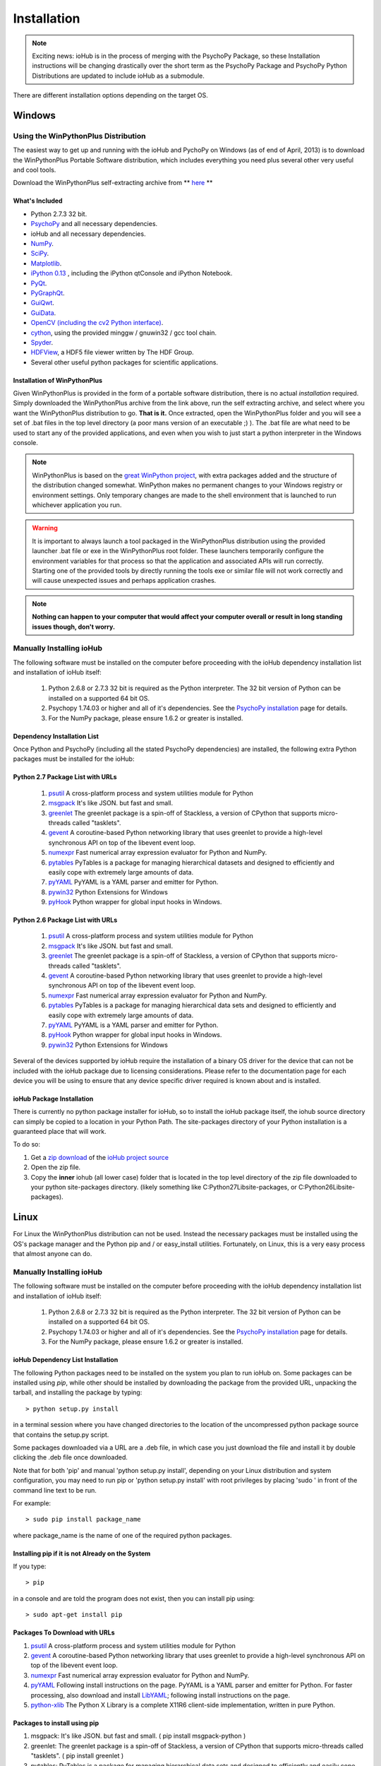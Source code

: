 #############
Installation
#############

.. note:: Exciting news: ioHub is in the process of merging with the PsychoPy Package, so these Installation instructions will be changing drastically over the short term as the PsychoPy Package and PsychoPy Python Distributions are updated to include ioHub as a submodule.
 
There are different installation options depending on the target OS.

Windows
########

Using the WinPythonPlus Distribution
=====================================

The easiest way to get up and running with the ioHub and PychoPy on Windows (as of end of April, 2013)
is to download the WinPythonPlus Portable Software distribution, which includes everything you need plus
several other very useful and cool tools.

Download the WinPythonPlus self-extracting archive from ** `here <https://docs.google.com/file/d/0B-qFhchxISOSUHpfS3dvN2hXU00/edit?usp=sharing>`_ **

What's Included
++++++++++++++++

* Python 2.7.3 32 bit.
* `PsychoPy <http://www.psychopy.org>`_ and all necessary dependencies.
* ioHub and all necessary dependencies.
* `NumPy <http://www.numpy.org>`_.
* `SciPy <http://www.scipy.org>`_.
* `Matplotlib <http://matplotlib.org/>`_.
* `iPython 0.13 <http://ipython.org/install.html>`_ , including the iPython qtConsole and iPython Notebook.
* `PyQt <http://wiki.python.org/moin/PyQt>`_.
* `PyGraphQt <http://www.pyqtgraph.org/>`_.
* `GuiQwt <https://code.google.com/p/guiqwt/>`_.
* `GuiData <http://pythonhosted.org/guidata/>`_.
* `OpenCV (including the cv2 Python interface) <http://opencv.org/>`_.
* `cython <http://www.cython.org/>`_, using the provided minggw / gnuwin32 / gcc tool chain.
* `Spyder <https://code.google.com/p/spyderlib/>`_.
* `HDFView <http://www.hdfgroup.org/hdf-java-html/hdfview/>`_, a HDF5 file viewer written by The HDF Group.
* Several other useful python packages for scientific applications.

Installation of WinPythonPlus
++++++++++++++++++++++++++++++

Given WinPythonPlus is provided in the form of a portable software distribution, 
there is no actual *installation* required. Simply downloaded the WinPythonPlus archive from the link above, 
run the self extracting archive, and select where you want the WinPythonPlus distribution to go. **That is it.**
Once extracted, open the WinPythonPlus folder and you will see a set of .bat files in the top level directory
(a poor mans version of an executable ;) ). The .bat file are what need to be used to start any of the 
provided applications, and even when you wish to just start a python interpreter in the Windows console.


.. note:: WinPythonPlus is based on the `great WinPython project <http://www.winpython.org>`_, with extra packages added and the structure of the distribution changed somewhat. WinPython makes no permanent changes to your Windows registry or environment settings. Only temporary changes are made to the shell environment that is launched to run whichever application you run.

.. warning:: It is important to always launch a tool packaged in the WinPythonPlus distribution using the provided launcher .bat file or exe in the WinPythonPlus root folder. These launchers temporarily configure the environment variables for that process so that the application and associated APIs will run correctly. Starting one of the provided tools by directly running the tools exe or similar file will not work correctly and will cause unexpected issues and perhaps application crashes.
	
.. note:: **Nothing can happen to your computer that would affect your computer overall or result in long standing issues though, don't worry.**

Manually Installing ioHub
===========================

The following software must be installed on the computer before proceeding with 
the ioHub dependency installation list and installation of ioHub itself: 

    #. Python 2.6.8 or 2.7.3 32 bit is required as the Python interpreter. The 32 bit version of Python can be installed on a supported 64 bit OS.

    #. Psychopy 1.74.03 or higher and all of it's dependencies. See the `PsychoPy installation <http://www.psychopy.org/installation.html>`_ page for details. 

    #. For the NumPy package, please ensure 1.6.2 or greater is installed.

Dependency Installation List 
+++++++++++++++++++++++++++++

Once Python and PsychoPy (including all the stated PsychoPy dependencies) are installed, the following extra Python packages must be installed for the ioHub:

Python 2.7 Package List with URLs
++++++++++++++++++++++++++++++++++

    #. `psutil <http://code.google.com/p/psutil/downloads/detail?name=psutil-0.6.1.win32-py2.7.exe>`_ A cross-platform process and system utilities module for Python
    #. `msgpack <http://pypi.python.org/packages/2.7/m/msgpack-python/msgpack_python-0.2.0-py2.7-win32.egg#md5=d52bd856ca8c8d9a6ee86937e1b4c644>`_ It's like JSON. but fast and small.
    #. `greenlet <http://pypi.python.org/packages/2.7/g/greenlet/greenlet-0.4.0.win32-py2.7.exe#md5=910896116b1e4fd527b8afaadc7132f3>`_ The greenlet package is a spin-off of Stackless, a version of CPython that supports micro-threads called "tasklets".
    #. `gevent <https://github.com/downloads/SiteSupport/gevent/gevent-1.0rc2.win32-py2.7.exe>`_ A coroutine-based Python networking library that uses greenlet to provide a high-level synchronous API on top of the libevent event loop.
    #. `numexpr <http://code.google.com/p/numexpr/downloads/detail?name=numexpr-1.4.2.win32-py2.7.exe&can=2&q=>`_ Fast numerical array expression evaluator for Python and NumPy.
    #. `pytables <http://www.lfd.uci.edu/~gohlke/pythonlibs/#pytables>`_ PyTables is a package for managing hierarchical datasets and designed to efficiently and easily cope with extremely large amounts of data.
    #. `pyYAML <http://pyyaml.org/download/pyyaml/PyYAML-3.10.win32-py2.7.exe>`_ PyYAML is a YAML parser and emitter for Python.
    #. `pywin32 <http://sourceforge.net/projects/pywin32/files/pywin32/Build%20217/pywin32-217.win32-py2.7.exe/download>`_ Python Extensions for Windows
    #. `pyHook <http://sourceforge.net/projects/pyhook/files/pyhook/1.5.1/pyHook-1.5.1.win32-py2.7.exe/download>`_ Python wrapper for global input hooks in Windows.

Python 2.6 Package List with URLs
+++++++++++++++++++++++++++++++++++

    #. `psutil <https://code.google.com/p/psutil/downloads/detail?name=psutil-0.6.1.win32-py2.6.exe>`_ A cross-platform process and system utilities module for Python
    #. `msgpack <http://www.lfd.uci.edu/~gohlke/pythonlibs/#msgpack>`_ It's like JSON. but fast and small.
    #. `greenlet <https://pypi.python.org/packages/2.6/g/greenlet/greenlet-0.4.0.win32-py2.6.exe>`_ The greenlet package is a spin-off of Stackless, a version of CPython that supports micro-threads called "tasklets".
    #. `gevent <https://code.google.com/p/gevent/downloads/detail?name=gevent-1.0b4.win32-py2.6.exe&can=2&q=>`_ A coroutine-based Python networking library that uses greenlet to provide a high-level synchronous API on top of the libevent event loop.
    #. `numexpr <http://code.google.com/p/numexpr/downloads/detail?name=numexpr-1.4.2.win32-py2.6.exe&can=2&q=>`_ Fast numerical array expression evaluator for Python and NumPy.
    #. `pytables <http://www.lfd.uci.edu/~gohlke/pythonlibs/#pytables>`_ PyTables is a package for managing hierarchical data sets and designed to efficiently and easily cope with extremely large amounts of data.
    #. `pyYAML <http://pyyaml.org/download/pyyaml/PyYAML-3.10.win32-py2.6.exe>`_ PyYAML is a YAML parser and emitter for Python.
    #. `pyHook <http://sourceforge.net/projects/pyhook/files/pyhook/1.5.1/pyHook-1.5.1.win32-py2.6.exe/download>`_ Python wrapper for global input hooks in Windows.
    #. `pywin32 <http://sourceforge.net/projects/pywin32/files/pywin32/Build%20217/pywin32-217.win32-py2.6.exe/download>`_ Python Extensions for Windows

Several of the devices supported by ioHub require the installation of a binary OS driver
for the device that can not be included with the ioHub package due to licensing 
considerations. Please refer to the documentation page for each device you will be using to ensure that
any device specific driver required is known about and is installed.

ioHub Package Installation
++++++++++++++++++++++++++++++

There is currently no python package installer for ioHub, so to install the ioHub package itself, the iohub source directory can simply be copied to a location in your Python Path. 
The site-packages directory of your Python installation is a guaranteed place that will work. 

To do so:

#. Get a `zip download <https://github.com/isolver/ioHub/zipball/master/>`_ of the `ioHub project source <https://www.github.com/isolver/ioHub/>`_
#. Open the zip file.
#. Copy the **inner** iohub (all lower case) folder that is located in the top level directory of the zip file downloaded to your python site-packages directory. (likely something like C:\Python27\Lib\site-packages, or C:\Python26\Lib\site-packages).


Linux
#######

For Linux the WinPythonPlus distribution can not be used. Instead the necessary
packages must be installed using the OS's package manager and the Python pip 
and / or easy_install utilities. Fortunately, on Linux, this is a very easy 
process that almost anyone can do.

Manually Installing ioHub
===========================

The following software must be installed on the computer before proceeding with 
the ioHub dependency installation list and installation of ioHub itself: 

    #. Python 2.6.8 or 2.7.3 32 bit is required as the Python interpreter. The 32 bit version of Python can be installed on a supported 64 bit OS.

    #. Psychopy 1.74.03 or higher and all of it's dependencies. See the `PsychoPy installation <http://www.psychopy.org/installation.html>`_ page for details. 

    #. For the NumPy package, please ensure 1.6.2 or greater is installed.

ioHub Dependency List Installation
+++++++++++++++++++++++++++++++++++

The following Python packages need to be installed on the system you plan to run
ioHub on. Some packages can be installed using *pip*, while other should be installed 
by downloading the package from the provided URL, unpacking the tarball, and 
installing the package by typing::

    > python setup.py install

in a terminal session where you have changed directories to the location of the uncompressed 
python package source that contains the setup.py script.

Some packages downloaded via a URL are a .deb file, in which case you just download
the file and install it by double clicking the .deb file once downloaded. 

Note that for both 'pip' and manual 'python setup.py install', depending on your
Linux distribution and system configuration, you may need to run pip or 
'python setup.py install' with root privileges by placing 'sudo ' in front of the
command line text to be run.

For example::

    > sudo pip install package_name

where package_name is the name of one of the required python packages.

Installing pip if it is not Already on the System
+++++++++++++++++++++++++++++++++++++++++++++++++++

If you type:: 

    > pip

in a console and are told the program does not exist, then you can install pip using::

    > sudo apt-get install pip

Packages To Download with URLs
++++++++++++++++++++++++++++++

#. `psutil <http://code.google.com/p/psutil/downloads/detail?name=psutil-0.6.1.tar.gz&can=2&q=>`_ A cross-platform process and system utilities module for Python
#. `gevent <https://github.com/downloads/SiteSupport/gevent/python-gevent_1.0rc2_i386.deb>`_ A coroutine-based Python networking library that uses greenlet to provide a high-level synchronous API on top of the libevent event loop.
#. `numexpr <http://code.google.com/p/numexpr/downloads/detail?name=numexpr-2.0.1.tar.gz&can=2&q=>`_ Fast numerical array expression evaluator for Python and NumPy.
#. `pyYAML <http://pyyaml.org/wiki/PyYAMLDocumentation>`_ Following install instructions on the page. PyYAML is a YAML parser and emitter for Python. For faster processing, also download and install `LibYAML <http://pyyaml.org/wiki/LibYAML>`_; following install instructions on the page.
#. `python-xlib <http://sourceforge.net/projects/python-xlib/>`_ The Python X Library is a complete X11R6 client-side implementation, written in pure Python.


Packages to install using pip
++++++++++++++++++++++++++++++

#. msgpack: It's like JSON. but fast and small. ( pip install msgpack-python )
#. greenlet: The greenlet package is a spin-off of Stackless, a version of CPython that supports micro-threads called "tasklets". ( pip install greenlet )
#. pytables: PyTables is a package for managing hierarchical data sets and designed to efficiently and easily cope with extremely large amounts of data. ( pip install tables )

ioHub Package Installation
++++++++++++++++++++++++++++++

There is currently no python package installer for ioHub, so to install the ioHub package itself, the iohub source directory can simply be copied to a location in your Python Path. 
The site-packages directory of your Python installation is a guaranteed place that will work. 

To do so:

#. Get a `zip download <https://github.com/isolver/ioHub/zipball/master/>`_ of the `ioHub project source <https://www.github.com/isolver/ioHub/>`_
#. Open the zip file.
#. Copy the **inner** iohub (all lower case) folder that is located in the top level directory of the compressed file downloaded to a directory in your Python path. sudo access may be needed.


OSX 10.6 - 10.8
################

For OS X 10.6 + the WinPythonPlus distribution can not be used. Instead the necessary
packages must be installed. Unfortunately, on OS X, this can be a frustrating task. If you are
based at a university, then I would suggest that you get a free copy of the Enthought Canopy Python distribution. 
The link to apply for one is: https://www.enthought.com/products/canopy/academic/
The Enthought Canopy Python distribution includes many of the packages needed by PsychoPy and ioHub.
You will find that some packages are still missing and must be installed manually.

Manual Installation
====================

The following software must be installed on the computer before proceeding with 
the ioHub dependency installation list and installation of ioHub itself: 

    #. Python 2.6.8 or 2.7.3 32 bit is required as the Python interpreter. The 32 bit version of Python can be installed on a supported 64 bit OS.

    #. Psychopy 1.74.03 or higher and all of it's dependencies. See the `PsychoPy installation <http://www.psychopy.org/installation.html>`_ page for details. 

    #. For the NumPy package, please ensure 1.6.2 or greater is installed.

Dependency List Installation
++++++++++++++++++++++++++++++

The following Python packages need to be installed on the system you plan to run
ioHub on. Some packages can be installed using *pip*, while other should be installed 
by downloading the package from the provided URL, unpacking the tarball, and 
installing the package by typing::

    > python setup.py install

in a terminal session where you have changed directories to the location of the uncompressed 
python package source that contains the setup.py script.

Note that for both 'pip' and manual 'python setup.py install', depending on your
OS X settings and python configuration, you may need to run pip or 
'python setup.py install' with root priveledges.

If your user has admin rights, this can be done by running the command with 'sudo'
at the start of the command and entering your password when prompted. For example::

    > sudo pip install package_name

where package_name is the name of one of the required python packages.

Installing pip if it is not Already on the System
++++++++++++++++++++++++++++++++++++++++++++++++++

If you type:: 

    > pip

in a console and are told the program does not exist, then you can install pip or easy_install before proceeding.


Packages to install using pip or easy_install
++++++++++++++++++++++++++++++++++++++++++++++

#. **msgpack** It's like JSON. but fast and small. ( pip install msgpack-python )
#. **greenlet** The greenlet package is a spin-off of Stackless, a version of CPython that supports micro-threads called "tasklets". ( pip install greenlet )
#. **pytables** PyTables is a package for managing hierarchical datasets and designed to efficiently and easily cope with extremely large amounts of data. ( pip install tables ). FIRST INSTALL 'numexpr' from the list below, as it is a dependency of tables) 

Packages To Download
++++++++++++++++++++

#. `pyobjc <https://pypi.python.org/packages/source/p/pyobjc/pyobjc-2.5.1.tar.gz#md5=f242cff4a25ce397bb381c21a35db885>`_ : A  Python ObjectiveC binding.    
#. **gevent**: A coroutine-based Python networking library that uses greenlet to provide a high-level synchronous API on top of the libevent event loop::

		pip install cython -e git://github.com/surfly/gevent.git@1.0rc2#egg=gevent

#. `numexpr <http://code.google.com/p/numexpr/downloads/detail?name=numexpr-2.0.1.tar.gz&can=2&q=>`_ Fast numerical array expression evaluator for Python and NumPy.    
#. `pyYAML <http://pyyaml.org/download/pyyaml/PyYAML-3.10.tar.gz>`_ PyYAML is a YAML parser and emitter for Python. First install the C side package `LibYAML <http://pyyaml.org/wiki/LibYAML>`_, before installing ptYAML.

ioHub Package Installation
+++++++++++++++++++++++++++

There is currently no python package installer for ioHub, so to install the ioHub package itself, the iohub source directory can simply be copied to a location in your Python Path. 
The site-packages directory of your Python installation is a guarenteed place that will work. 

To do so:

#. Get a `zip download <https://github.com/isolver/ioHub/zipball/master/>`_ of the `ioHub project source <https://www.github.com/isolver/ioHub/>`_
#. Open the zip file.
#. Copy the **inner** iohub (all lower case) folder that is located in the top level directory of the compressed file downloaded to a directory in your Python path. sudo access may be needed.


Running Example Scripts
#########################

Running example scripts using ioHub should now work. All examples are in the *examples* folder of the iohub distribution. To run a demo, open a console and cd to the **Example dir** (relative to the iohub root folder): examples\ioHubAccessDelayTest         

**Run with**: python run.py

or cd to **Demo dir** (relative to the ioHub root folder):  examples\PsychoPy_Ports\ioMouse

**Run with**: python ioMouse.py
